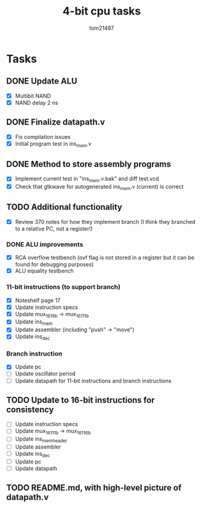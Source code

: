 #+title: 4-bit cpu tasks
#+author: tom21487

* Tasks
** DONE Update ALU
- [X] Multibit NAND
- [X] NAND delay 2 ns
** DONE Finalize datapath.v
- [X] Fix compilation issues
- [X] Initial program test in ins_mem.v
** DONE Method to store assembly programs
- [X] Implement current test in "ins_mem.v.bak" and diff test.vcd
- [X] Check that gtkwave for autogenerated ins_mem.v (current) is correct
** TODO Additional functionality
- [X] Review 370 notes for how they implement branch (I think they branched to a relative PC, not a register!)
*** DONE ALU improvements
- [X] RCA overflow testbench (ovf flag is not stored in a register but it can be found for debugging purposes)
- [X] ALU equality testbench
*** 11-bit instructions (to support branch)
- [X] Noteshelf page 17
- [X] Update instruction specs
- [X] Update mux_16_1_9b -> mux_16_1_11b
- [X] Update ins_mem
- [X] Update assembler (including "push" -> "move")
- [X] Update ins_dec
*** Branch instruction
- [X] Update pc
- [ ] Update oscillator period
- [ ] Update datapath for 11-bit instructions and branch instructions
** TODO Update to 16-bit instructions for consistency
- [ ] Update instruction specs
- [ ] Update mux_16_1_11b -> mux_16_1_16b
- [ ] Update ins_mem_header
- [ ] Update assembler
- [ ] Update ins_dec
- [ ] Update pc
- [ ] Update datapath
** TODO README.md, with high-level picture of datapath.v
